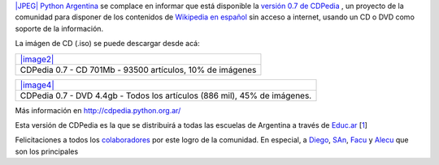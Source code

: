`|JPEG| <IMG/jpg/CDPediaactiob9e9.jpg>`_ `Python
Argentina <http://www.python.org.ar>`_ se complace en informar que está
disponible la `versión 0.7 de CDPedia <http://cdpedia.python.org.ar/>`_
, un proyecto de la comunidad para disponer de los contenidos de
`Wikipedia en español <http://es.wikipedia.org>`_ sin acceso a internet,
usando un CD o DVD como soporte de la información.

La imágen de CD (.iso) se puede descargar desde acá:

+-------------------------------------------------------------+
| `|image2| </downloads/cdpedia-CD-0.7.iso>`_                 |
+-------------------------------------------------------------+
| CDPedia 0.7 - CD 701Mb - 93500 artículos, 10% de imágenes   |
+-------------------------------------------------------------+

+-----------------------------------------------------------------------------+
| `|image4| </downloads/cdpedia-DVD5-0.7.iso>`_                               |
+-----------------------------------------------------------------------------+
| CDPedia 0.7 - DVD 4.4gb - Todos los artículos (886 mil), 45% de imágenes.   |
+-----------------------------------------------------------------------------+

Más información en
`http://cdpedia.python.org.ar/ <http://cdpedia.python.org.ar/>`_

Esta versión de CDPedia es la que se distribuirá a todas las escuelas de
Argentina a través de `Educ.ar <http://wikipediaenelaula.educ.ar/>`_
[`1 </blog/article/cdpedia-0-7-disponible#nb1>`_]

Felicitaciones a todos los
`colaboradores <http://code.google.com/p/cdpedia/source/browse/trunk/resources/general_info/AUTORES.txt>`_
por este logro de la comunidad. En especial, a
`Diego <http://twitter.com/#!/dmascialino>`_,
`SAn <http://twitter.com/#!/spiccinini>`_,
`Facu <http://www.taniquetil.com.ar/plog/>`_ y
`Alecu <http://protocultura.net/>`_ que son los principales

.. |JPEG| image:: local/cache-vignettes/L150xH150/CDPediaactiob9e9-2f95e-07976.jpg
.. |image1| image:: /images/Filetype_ISO-7b72e.png
.. |image2| image:: /images/Filetype_ISO-7b72e.png
.. |image3| image:: /images/Filetype_ISO-2-8d887.png
.. |image4| image:: /images/Filetype_ISO-2-8d887.png
